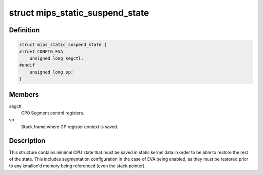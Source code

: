 .. -*- coding: utf-8; mode: rst -*-
.. src-file: arch/mips/include/asm/pm.h

.. _`mips_static_suspend_state`:

struct mips_static_suspend_state
================================

.. c:type:: struct mips_static_suspend_state

    Core saved CPU state across S2R.

.. _`mips_static_suspend_state.definition`:

Definition
----------

.. code-block:: c

    struct mips_static_suspend_state {
    #ifdef CONFIG_EVA
        unsigned long segctl;
    #endif
        unsigned long sp;
    }

.. _`mips_static_suspend_state.members`:

Members
-------

segctl
    CP0 Segment control registers.

sp
    Stack frame where GP register context is saved.

.. _`mips_static_suspend_state.description`:

Description
-----------

This structure contains minimal CPU state that must be saved in static kernel
data in order to be able to restore the rest of the state. This includes
segmentation configuration in the case of EVA being enabled, as they must be
restored prior to any kmalloc'd memory being referenced (even the stack
pointer).

.. This file was automatic generated / don't edit.

